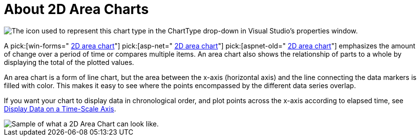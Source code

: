 ﻿////

|metadata|
{
    "name": "chart-about-2d-area-charts",
    "controlName": ["{WawChartName}"],
    "tags": [],
    "guid": "{6147B41B-DAE2-4D53-898D-80F9824BED72}",  
    "buildFlags": [],
    "createdOn": "0001-01-01T00:00:00Z"
}
|metadata|
////

= About 2D Area Charts

image::Images/Chart_About_2D_Area_Charts_01.png[The icon used to represent this chart type in the ChartType drop-down in Visual Studio's properties window.]

A  pick:[win-forms=" link:{ApiPlatform}win.ultrawinchart.v{ProductVersion}~infragistics.ultrachart.shared.styles.charttype.html[2D area chart]"]  pick:[asp-net=" link:{ApiPlatform}webui.ultrawebchart.v{ProductVersion}~infragistics.ultrachart.shared.styles.charttype.html[2D area chart]"]  pick:[aspnet-old=" link:{ApiPlatform}webui.ultrawebchart.v{ProductVersion}~infragistics.ultrachart.shared.styles.charttype.html[2D area chart]"]  emphasizes the amount of change over a period of time or compares multiple items. An area chart also shows the relationship of parts to a whole by displaying the total of the plotted values.

An area chart is a form of line chart, but the area between the x-axis (horizontal axis) and the line connecting the data markers is filled with color. This makes it easy to see where the points encompassed by the different data series overlap.

If you want your chart to display data in chronological order, and plot points across the x-axis according to elapsed time, see link:chart-display-data-on-a-time-scale-axis.html[Display Data on a Time-Scale Axis].

image::Images/Chart_Area_Chart_01.png[Sample of what a 2D Area Chart can look like.]